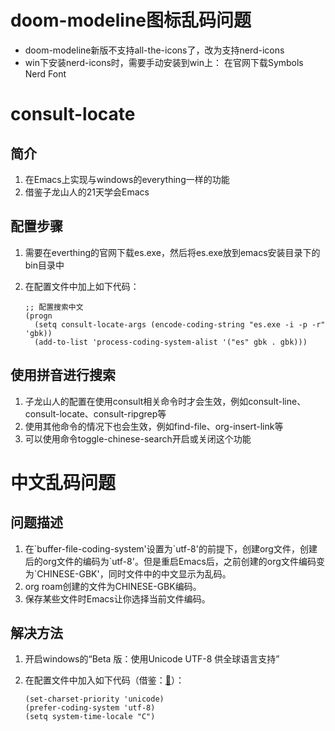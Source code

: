 #+STARTUP: content
* doom-modeline图标乱码问题
- doom-modeline新版不支持all-the-icons了，改为支持nerd-icons
- win下安装nerd-icons时，需要手动安装到win上：
  在官网下载Symbols Nerd Font
* consult-locate
** 简介
1) 在Emacs上实现与windows的everything一样的功能
2) 借鉴子龙山人的21天学会Emacs
** 配置步骤
1) 需要在everthing的官网下载es.exe，然后将es.exe放到emacs安装目录下的bin目录中
2) 在配置文件中加上如下代码：
   #+begin_src elisp
     ;; 配置搜索中文
     (progn
       (setq consult-locate-args (encode-coding-string "es.exe -i -p -r" 'gbk))
       (add-to-list 'process-coding-system-alist '("es" gbk . gbk)))
   #+end_src
** 使用拼音进行搜索
1) 子龙山人的配置在使用consult相关命令时才会生效，例如consult-line、consult-locate、consult-ripgrep等
2) 使用其他命令的情况下也会生效，例如find-file、org-insert-link等
3) 可以使用命令toggle-chinese-search开启或关闭这个功能
* 中文乱码问题
** 问题描述
1) 在`buffer-file-coding-system'设置为`utf-8'的前提下，创建org文件，创建后的org文件的编码为`utf-8'。但是重启Emacs后，之前创建的org文件编码变为`CHINESE-GBK'，同时文件中的中文显示为乱码。
2) org roam创建的文件为CHINESE-GBK编码。
3) 保存某些文件时Emacs让你选择当前文件编码。
   
** 解决方法
1) 开启windows的“Beta 版：使用Unicode UTF-8 供全球语言支持”
2) 在配置文件中加入如下代码（借鉴：[[https://emacs-china.org/t/emacs-utf-8/21143/28][🔗]]）：
   #+begin_src elisp
     (set-charset-priority 'unicode)
     (prefer-coding-system 'utf-8)
     (setq system-time-locale "C")
   #+end_src
